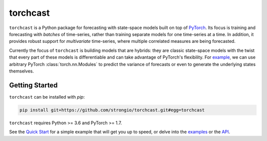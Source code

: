 torchcast
==========

``torchcast`` is a Python package for forecasting with state-space models built on top of `PyTorch <http://pytorch.org>`_. Its focus is training and forecasting with *batches* of time-series, rather than training separate models for one time-series at a time. In addition, it provides robust support for *multivariate* time-series, where multiple correlated measures are being forecasted.

Currently the focus of ``torchcast`` is building models that are hybrids: they are classic state-space models with the twist that every part of these models is differentiable and can take advantage of PyTorch's flexibility. For `example <https://torchcast.readthedocs.io/en/latest/examples/electricity.html#Training-our-Hybrid-Forecasting-Model>`_, we can use arbitrary PyTorch :class:`torch.nn.Modules` to predict the variance of forecasts or even to generate the underlying states themselves.


.. image:: docs/examples_air_quality_6_2.png

Getting Started
---------------

``torchcast`` can be installed with `pip`:

.. code-block:: bash

    pip install git+https://github.com/strongio/torchcast.git#egg=torchcast

``torchcast`` requires Python >= 3.6 and PyTorch >= 1.7.

See the `Quick Start <https://torchcast.readthedocs.io/en/latest/quick_start.html>`_ for a simple example that will get you up to speed, or delve into the `examples <https://torchcast.readthedocs.io/en/latest/examples/examples.html>`_ or the `API <https://torchcast.readthedocs.io/en/latest/api/api.html>`_.
